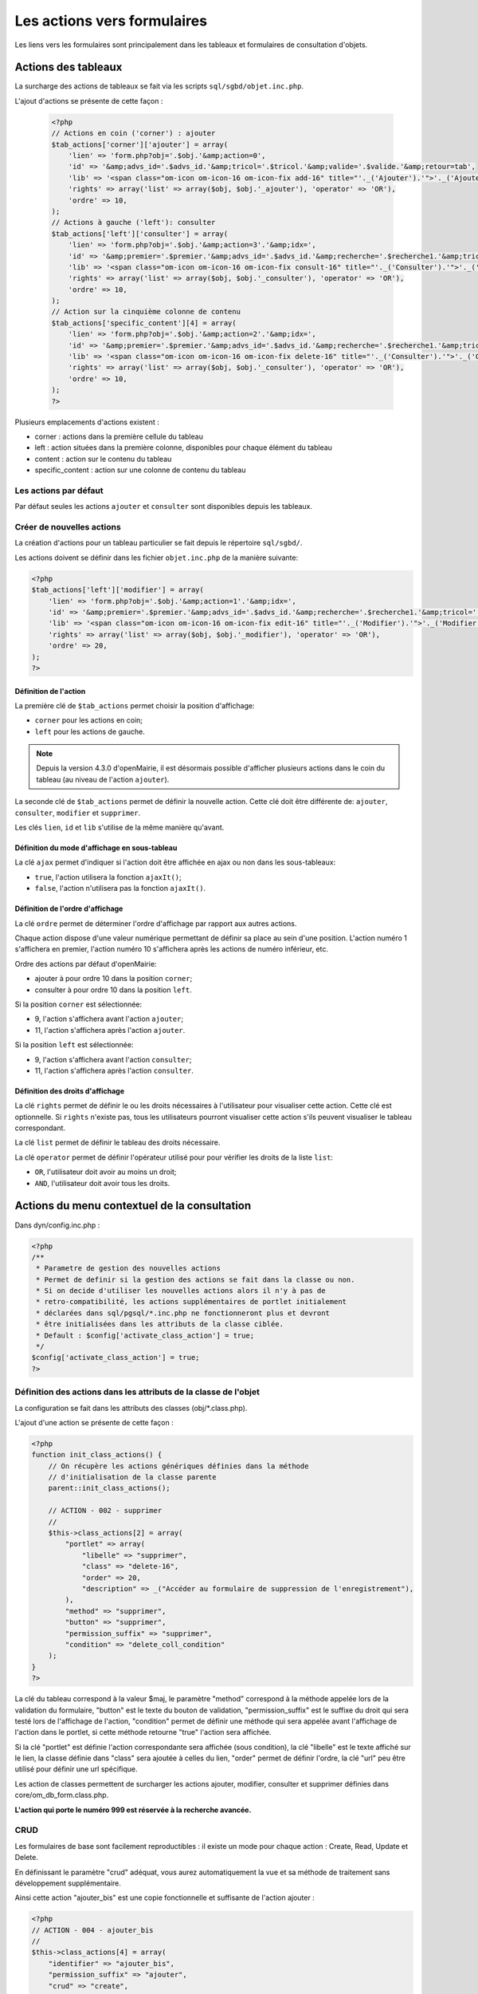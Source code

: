 .. _actions-form:

############################
Les actions vers formulaires
############################

Les liens vers les formulaires sont principalement dans les tableaux et
formulaires de consultation d'objets.

====================
Actions des tableaux
====================

La surcharge des actions de tableaux se fait via les scripts
``sql/sgbd/objet.inc.php``.

L'ajout d'actions se présente de cette façon :

  .. code-block:: php

    <?php
    // Actions en coin ('corner') : ajouter
    $tab_actions['corner']['ajouter'] = array(
        'lien' => 'form.php?obj='.$obj.'&amp;action=0',
        'id' => '&amp;advs_id='.$advs_id.'&amp;tricol='.$tricol.'&amp;valide='.$valide.'&amp;retour=tab',
        'lib' => '<span class="om-icon om-icon-16 om-icon-fix add-16" title="'._('Ajouter').'">'._('Ajouter').'</span>',
        'rights' => array('list' => array($obj, $obj.'_ajouter'), 'operator' => 'OR'),
        'ordre' => 10,
    );
    // Actions à gauche ('left'): consulter
    $tab_actions['left']['consulter'] = array(
        'lien' => 'form.php?obj='.$obj.'&amp;action=3'.'&amp;idx=',
        'id' => '&amp;premier='.$premier.'&amp;advs_id='.$advs_id.'&amp;recherche='.$recherche1.'&amp;tricol='.$tricol.'&amp;selectioncol='.$selectioncol.'&amp;valide='.$valide.'&amp;retour=tab',
        'lib' => '<span class="om-icon om-icon-16 om-icon-fix consult-16" title="'._('Consulter').'">'._('Consulter').'</span>',
        'rights' => array('list' => array($obj, $obj.'_consulter'), 'operator' => 'OR'),
        'ordre' => 10,
    );
    // Action sur la cinquième colonne de contenu
    $tab_actions['specific_content'][4] = array(
        'lien' => 'form.php?obj='.$obj.'&amp;action=2'.'&amp;idx=',
        'id' => '&amp;premier='.$premier.'&amp;advs_id='.$advs_id.'&amp;recherche='.$recherche1.'&amp;tricol='.$tricol.'&amp;selectioncol='.$selectioncol.'&amp;valide='.$valide.'&amp;retour=tab',
        'lib' => '<span class="om-icon om-icon-16 om-icon-fix delete-16" title="'._('Consulter').'">'._('Consulter').'</span>',
        'rights' => array('list' => array($obj, $obj.'_consulter'), 'operator' => 'OR'),
        'ordre' => 10,
    );
    ?>

Plusieurs emplacements d'actions existent :

- corner : actions dans la première cellule du tableau
- left : action situées dans la première colonne, disponibles pour chaque élément du tableau
- content : action sur le contenu du tableau
- specific_content : action sur une colonne de contenu du tableau

.. image:: ../_static/actions-form.png
   :height: 380
   :width: 800

Les actions par défaut
----------------------

Par défaut seules les actions ``ajouter`` et ``consulter`` sont disponibles
depuis les tableaux.

Créer de nouvelles actions
--------------------------

La création d'actions pour un tableau particulier se fait depuis le répertoire
``sql/sgbd/``.

Les actions doivent se définir dans les fichier ``objet.inc.php`` de la manière
suivante:

.. code-block:: php

   <?php
   $tab_actions['left']['modifier'] = array(
       'lien' => 'form.php?obj='.$obj.'&amp;action=1'.'&amp;idx=',
       'id' => '&amp;premier='.$premier.'&amp;advs_id='.$advs_id.'&amp;recherche='.$recherche1.'&amp;tricol='.$tricol.'&amp;selectioncol='.$selectioncol.'&amp;valide='.$valide.'&amp;retour=tab',
       'lib' => '<span class="om-icon om-icon-16 om-icon-fix edit-16" title="'._('Modifier').'">'._('Modifier').'</span>',
       'rights' => array('list' => array($obj, $obj.'_modifier'), 'operator' => 'OR'),
       'ordre' => 20,
   );
   ?>

Définition de l'action
......................

La première clé de ``$tab_actions`` permet choisir la position d'affichage:

- ``corner`` pour les actions en coin;
- ``left`` pour les actions de gauche.

.. note::
   Depuis la version 4.3.0 d'openMairie, il est désormais possible d'afficher
   plusieurs actions dans le coin du tableau (au niveau de l'action
   ``ajouter``).

La seconde clé de ``$tab_actions`` permet de définir la nouvelle action. Cette
clé doit être différente de: ``ajouter``, ``consulter``, ``modifier`` et
``supprimer``.

Les clés ``lien``, ``id`` et ``lib`` s'utilise de la même manière qu'avant.

Définition du mode d'affichage en sous-tableau
..............................................

La clé ``ajax`` permet d'indiquer si l'action doit être affichée en ajax ou non
dans les sous-tableaux:

- ``true``, l'action utilisera la fonction ``ajaxIt()``;
- ``false``, l'action n'utilisera pas la fonction ``ajaxIt()``.

Définition de l'ordre d'affichage
.................................

La clé ``ordre`` permet de déterminer l'ordre d'affichage par rapport aux autres
actions.

Chaque action dispose d'une valeur numérique permettant de définir sa place au
sein d'une position. L'action numéro 1 s'affichera en premier, l'action numéro
10 s'affichera après les actions de numéro inférieur, etc.

Ordre des actions par défaut d'openMairie:

- ajouter à pour ordre 10 dans la position ``corner``;
- consulter à pour ordre 10 dans la position ``left``.

Si la position ``corner`` est sélectionnée:

- 9, l'action s'affichera avant l'action ``ajouter``;
- 11, l'action s'affichera après l'action ``ajouter``.

Si la position ``left`` est sélectionnée:

- 9, l'action s'affichera avant l'action ``consulter``;
- 11, l'action s'affichera après l'action ``consulter``.

Définition des droits d'affichage
.................................

La clé ``rights`` permet de définir le ou les droits nécessaires à l'utilisateur
pour visualiser cette action. Cette clé est optionnelle. Si ``rights`` n'existe
pas, tous les utilisateurs pourront visualiser cette action s'ils peuvent
visualiser le tableau correspondant.

La clé ``list`` permet de définir le tableau des droits nécessaire.

La clé ``operator`` permet de définir l'opérateur utilisé pour pour vérifier les
droits de la liste ``list``:

- ``OR``, l'utilisateur doit avoir au moins un droit;
- ``AND``, l'utilisateur doit avoir tous les droits.

=============================================
Actions du menu contextuel de la consultation
=============================================

Dans dyn/config.inc.php :

.. code-block:: php

   <?php
   /**
    * Parametre de gestion des nouvelles actions
    * Permet de definir si la gestion des actions se fait dans la classe ou non.
    * Si on decide d'utiliser les nouvelles actions alors il n'y à pas de
    * retro-compatibilité, les actions supplémentaires de portlet initialement
    * déclarées dans sql/pgsql/*.inc.php ne fonctionneront plus et devront
    * être initialisées dans les attributs de la classe ciblée.
    * Default : $config['activate_class_action'] = true;
    */
   $config['activate_class_action'] = true;
   ?>

Définition des actions dans les attributs de la classe de l'objet
-----------------------------------------------------------------

La configuration se fait dans les attributs des classes (obj/\*.class.php).

L'ajout d'une action se présente de cette façon :

.. code-block:: php

   <?php
   function init_class_actions() {
       // On récupère les actions génériques définies dans la méthode 
       // d'initialisation de la classe parente
       parent::init_class_actions();

       // ACTION - 002 - supprimer
       //
       $this->class_actions[2] = array(
           "portlet" => array(
               "libelle" => "supprimer",
               "class" => "delete-16",
               "order" => 20,
               "description" => _("Accéder au formulaire de suppression de l'enregistrement"),
           ),
           "method" => "supprimer",
           "button" => "supprimer",
           "permission_suffix" => "supprimer",
           "condition" => "delete_coll_condition"
       );
   }
   ?>

La clé du tableau correspond à la valeur $maj, le paramètre "method" correspond
à la méthode appelée lors de la validation du formulaire, "button" est le texte du bouton de validation,
"permission_suffix" est le suffixe du droit qui sera testé lors de l'affichage de l'action,
"condition" permet de définir une méthode qui sera appelée avant l'affichage de l'action dans
le portlet, si cette méthode retourne "true" l'action sera affichée.

Si la clé "portlet" est définie l'action correspondante sera affichée (sous condition),
la clé "libelle" est le texte affiché sur le lien, la classe définie dans "class" sera ajoutée à celles
du lien, "order" permet de définir l'ordre, la clé "url" peu être utilisé pour définir une url spécifique.
   
Les action de classes permettent de surcharger les actions ajouter, modifier,
consulter et supprimer définies dans core/om_db_form.class.php.

**L'action qui porte le numéro 999 est réservée à la recherche avancée.**

CRUD
----

Les formulaires de base sont facilement reproductibles : il existe un mode
pour chaque action : Create, Read, Update et Delete.

En définissant le paramètre "crud" adéquat, vous aurez automatiquement la vue
et sa méthode de traitement sans développement supplémentaire.

Ainsi cette action "ajouter_bis" est une copie fonctionnelle et suffisante de
l'action ajouter :

.. code-block:: php

   <?php
   // ACTION - 004 - ajouter_bis
   //
   $this->class_actions[4] = array(
       "identifier" => "ajouter_bis",
       "permission_suffix" => "ajouter",
       "crud" => "create",
   );
   ?>
   

Définition des actions dans \*.form.inc.php (obsolète)
------------------------------------------------------

Dans dyn/config.inc.php :

.. code-block:: php

   <?php
   /**
    * Parametre de gestion des nouvelles actions
    * Permet de definir si la gestion des actions se fait dans la classe ou non.
    * Si on decide d'utiliser les nouvelles actions alors il n'y à pas de
    * retro-compatibilité, les actions supplémentaires de portlet initialement
    * déclarées dans sql/pgsql/*.inc.php ne fonctionneront plus et devront
    * être initialisées dans les attributs de la classe ciblée.
    * Default : $config['activate_class_action'] = true;
    */
   $config['activate_class_action'] = false;
   ?>


La configuration des actions du menu contextuel des formulaires en consultation
se fait via les scripts ``sql/sgbd/objet.form.inc.php``

Dans ces scripts, peuvent être surchargés, la liste des champs (ordre ou champs
affichés), requêtes sql permettant de remplir les widget de formulaires ainsi
que les actions du menu contextuel.

L'ajout d'une action se présente de cette façon :

.. code-block:: php

   <?php
   $portlet_actions['edition'] = array(
       'lien' => '../pdf/pdflettretype.php?obj=om_utilisateur&amp;idx=',
       'id' => '',
       'lib' => '<span class="om-prev-icon om-icon-16 om-icon-fix pdf-16">'._('Edition').'</span>',
       'ajax' => false,
       'ordre' => 21,
       'description' => _("Télécharger le courrier de l'utilisateur au format PDF"),
   );
   ?>
